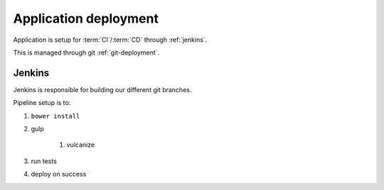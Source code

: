Application deployment
----------------------

Application is setup for :term:`CI`/:term:`CD` through :ref:`jenkins`.

This is managed through git :ref:`git-deployment`.


.. _jenkins:

Jenkins
~~~~~~~

Jenkins is responsible for building our different git branches.

Pipeline setup is to:

#. ``bower install``
#. gulp

    #. vulcanize

#. run tests
#. deploy on success

.. todo:: Review Pipeline

.. todo::

    ``polymer build``

        With ES6 transpiling - Google Closure?

    ``polymer test``
